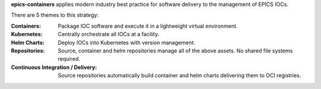 **epics-containers** applies modern industry best practice for software
delivery to the management of EPICS IOCs.

There are 5 themes to this strategy:

:Containers:
  Package IOC software and execute it in a lightweight virtual environment.

:Kubernetes:
  Centrally orchestrate all IOCs at a facility.

:Helm Charts:
  Deploy IOCs into Kubernetes with version management.

:Repositories:
  Source, container and helm repositories manage all of the above assets.
  No shared file systems required.

:Continuous Integration / Delivery:
  Source repositories automatically build container and helm charts
  delivering them to OCI registries.
